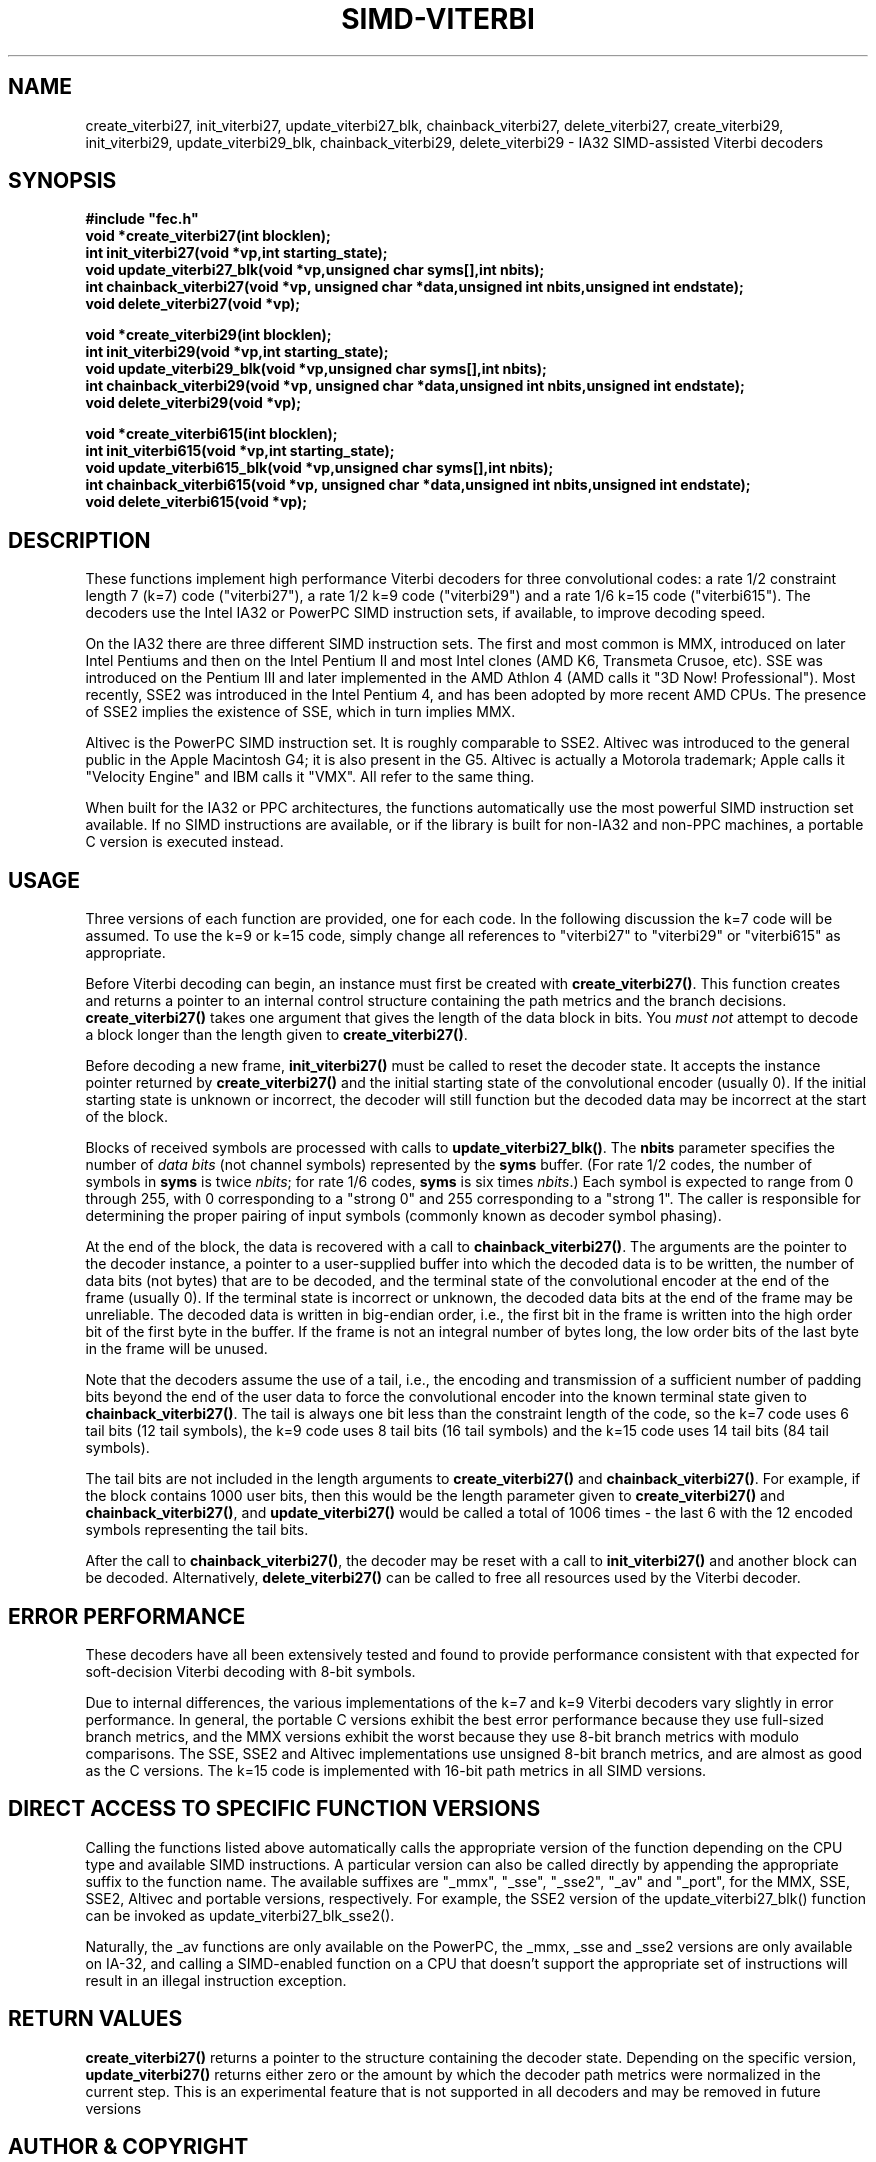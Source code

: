 .TH SIMD-VITERBI 3
.SH NAME
create_viterbi27, init_viterbi27, update_viterbi27_blk,
chainback_viterbi27,
delete_viterbi27, create_viterbi29, init_viterbi29,
update_viterbi29_blk,
chainback_viterbi29, delete_viterbi29 -\ IA32 SIMD-assisted Viterbi decoders
.SH SYNOPSIS
.nf
.ft B
#include "fec.h"
void *create_viterbi27(int blocklen);
int init_viterbi27(void *vp,int starting_state);
void update_viterbi27_blk(void *vp,unsigned char syms[],int nbits);
int chainback_viterbi27(void *vp, unsigned char *data,unsigned int nbits,unsigned int endstate);
void delete_viterbi27(void *vp);
.fi
.sp
.nf
.ft B
void *create_viterbi29(int blocklen);
int init_viterbi29(void *vp,int starting_state);
void update_viterbi29_blk(void *vp,unsigned char syms[],int nbits);
int chainback_viterbi29(void *vp, unsigned char *data,unsigned int nbits,unsigned int endstate);
void delete_viterbi29(void *vp);
.fi
.sp
.nf
.ft B
void *create_viterbi615(int blocklen);
int init_viterbi615(void *vp,int starting_state);
void update_viterbi615_blk(void *vp,unsigned char syms[],int nbits);
int chainback_viterbi615(void *vp, unsigned char *data,unsigned int nbits,unsigned int endstate);
void delete_viterbi615(void *vp);
.fi
.SH DESCRIPTION
These functions implement high performance Viterbi decoders for three
convolutional codes: a rate 1/2 constraint length 7 (k=7) code
("viterbi27"), a rate 1/2 k=9 code ("viterbi29") and a rate 1/6 k=15 code ("viterbi615").
The decoders use the Intel IA32 or PowerPC SIMD instruction sets, if available, to improve
decoding speed.

On the IA32 there are three different SIMD instruction sets. The first
and most common is MMX, introduced on later Intel Pentiums and then on
the Intel Pentium II and most Intel clones (AMD K6, Transmeta Crusoe,
etc).  SSE was introduced on the Pentium III and later implemented in
the AMD Athlon 4 (AMD calls it "3D Now!  Professional"). Most
recently, SSE2 was introduced in the Intel Pentium 4, and has been
adopted by more recent AMD CPUs. The presence of SSE2 implies the
existence of SSE, which in turn implies MMX.

Altivec is the PowerPC SIMD instruction set. It is roughly comparable
to SSE2. Altivec was introduced to the general public in the Apple
Macintosh G4; it is also present in the G5. Altivec is actually a
Motorola trademark; Apple calls it "Velocity Engine" and IBM calls it
"VMX". All refer to the same thing.

When built for the IA32 or PPC architectures, the functions
automatically use the most powerful SIMD instruction set available. If
no SIMD instructions are available, or if the library is built for
non-IA32 and non-PPC machines, a portable C version is executed
instead.

.SH USAGE
Three versions of each function are provided, one for each code.
In the following discussion the k=7 code
will be assumed. To use the k=9 or k=15 code, simply change all references to
"viterbi27" to "viterbi29" or "viterbi615" as appropriate.

Before Viterbi decoding can begin, an instance must first be created with
\fBcreate_viterbi27()\fR.  This function creates and returns a pointer to
an internal control structure
containing the path metrics and the branch
decisions. \fBcreate_viterbi27()\fR takes one argument that gives the
length of the data block in bits. You \fImust not\fR attempt to
decode a block longer than the length given to \fBcreate_viterbi27()\fR.

Before decoding a new frame,
\fBinit_viterbi27()\fR must be called to reset the decoder state.
It accepts the instance pointer returned by
\fBcreate_viterbi27()\fR and the initial starting state of the
convolutional encoder (usually 0). If the initial starting state is unknown or
incorrect, the decoder will still function but the decoded data may be
incorrect at the start of the block.

Blocks of received symbols are processed with calls to
\fBupdate_viterbi27_blk()\fR.  The \fBnbits\fR parameter specifies the
number of \fIdata bits\fR (not channel symbols) represented by the
\fBsyms\fR buffer. (For rate 1/2 codes, the number of symbols in
\fBsyms\fR is twice \fInbits\fR; for rate 1/6 codes, \fBsyms\fR is six times
\fInbits\fR.)  Each symbol is expected to range
from 0 through 255, with 0 corresponding to a "strong 0" and 255
corresponding to a "strong 1". The caller is responsible for
determining the proper pairing of input symbols (commonly known as
decoder symbol phasing).

At the end of the block, the data is recovered with a call to
\fBchainback_viterbi27()\fR. The arguments are the pointer to the
decoder instance, a pointer to a user-supplied buffer into which the
decoded data is to be written, the number of data bits (not bytes)
that are to be decoded, and the terminal state of the convolutional
encoder at the end of the frame (usually 0). If the terminal state is
incorrect or unknown, the decoded data bits at the end of the frame
may be unreliable. The decoded data is written in big-endian order,
i.e., the first bit in the frame is written into the high order bit of
the first byte in the buffer. If the frame is not an integral number
of bytes long, the low order bits of the last byte in the frame will
be unused.

Note that the decoders assume the use of a tail, i.e., the encoding
and transmission of a sufficient number of padding bits beyond the end
of the user data to force the convolutional encoder into the known
terminal state given to \fBchainback_viterbi27()\fR. The tail is
always one bit less than the constraint length of the code, so the k=7
code uses 6 tail bits (12 tail symbols), the k=9 code uses 8 tail bits
(16 tail symbols) and the k=15 code uses 14 tail bits (84 tail
symbols).

The tail bits are not included in the length arguments to
\fBcreate_viterbi27()\fR and \fBchainback_viterbi27()\fR. For example, if
the block contains 1000 user bits, then this would be the length
parameter given to \fBcreate_viterbi27()\fR and
\fBchainback_viterbi27()\fR, and \fBupdate_viterbi27()\fR would be called
a total of 1006 times - the last 6 with the 12 encoded symbols
representing the tail bits.

After the call to \fBchainback_viterbi27()\fR, the decoder may be reset
with a call to \fBinit_viterbi27()\fR and another block can be decoded.
Alternatively, \fBdelete_viterbi27()\fR can be called to free all resources
used by the Viterbi decoder.

.SH ERROR PERFORMANCE
These decoders have all been extensively tested and found to provide
performance consistent with that expected for soft-decision Viterbi
decoding with 8-bit symbols.

Due to internal differences, the various implementations of the k=7
and k=9 Viterbi decoders vary slightly in error performance. In
general, the portable C versions exhibit the best error performance
because they use full-sized branch metrics, and the MMX versions
exhibit the worst because they use 8-bit branch metrics with modulo
comparisons. The SSE, SSE2 and Altivec implementations use unsigned
8-bit branch metrics, and are almost as good as the C versions.  The
k=15 code is implemented with 16-bit path metrics in all SIMD
versions.

.SH DIRECT ACCESS TO SPECIFIC FUNCTION VERSIONS
Calling the functions listed above automatically calls the appropriate
version of the function depending on the CPU type and available SIMD
instructions. A particular version can also be called directly by
appending the appropriate suffix to the function name. The available
suffixes are "_mmx", "_sse", "_sse2", "_av" and "_port", for the MMX,
SSE, SSE2, Altivec and portable versions, respectively. For example,
the SSE2 version of the update_viterbi27_blk() function can be invoked
as update_viterbi27_blk_sse2().

Naturally, the _av functions are only available on the PowerPC, the
_mmx, _sse and _sse2 versions are only available on IA-32, and calling
a SIMD-enabled function on a CPU that doesn't support the appropriate
set of instructions will result in an illegal instruction exception.

.SH RETURN VALUES
\fBcreate_viterbi27()\fR returns a pointer to the structure containing
the decoder state. Depending on the specific version,
\fBupdate_viterbi27()\fR returns either zero or the amount by which
the decoder path metrics were normalized in the current step. This is
an experimental feature that is not supported in all decoders and may
be removed in future versions

.SH AUTHOR & COPYRIGHT
Phil Karn, KA9Q (karn@ka9q.net)

.SH LICENSE
This software may be used under the terms of the GNU Limited General Public License (LGPL).


